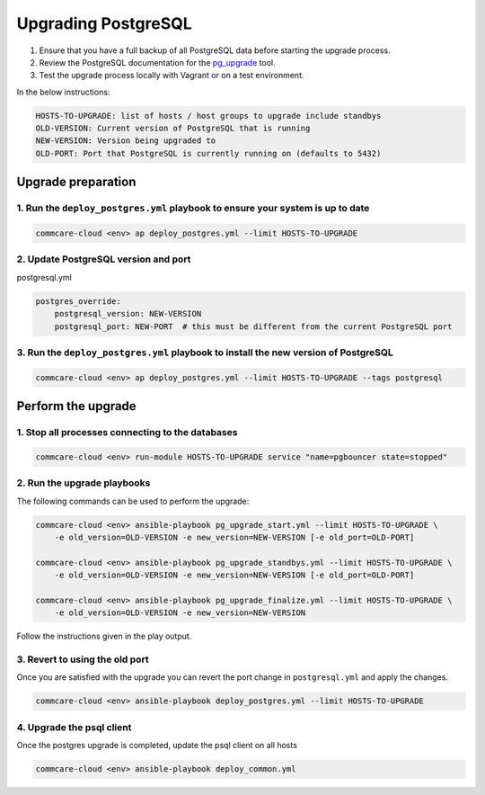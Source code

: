 
Upgrading PostgreSQL
====================


#. Ensure that you have a full backup of all PostgreSQL data before starting the upgrade process.
#. Review the PostgreSQL documentation for the `pg_upgrade <https://www.postgresql.org/docs/current/pgupgrade.html>`_ tool.
#. Test the upgrade process locally with Vagrant or on a test environment.

In the below instructions:

.. code-block::

   HOSTS-TO-UPGRADE: list of hosts / host groups to upgrade include standbys
   OLD-VERSION: Current version of PostgreSQL that is running
   NEW-VERSION: Version being upgraded to
   OLD-PORT: Port that PostgreSQL is currently running on (defaults to 5432)


Upgrade preparation
^^^^^^^^^^^^^^^^^^^

1. Run the ``deploy_postgres.yml`` playbook to ensure your system is up to date
~~~~~~~~~~~~~~~~~~~~~~~~~~~~~~~~~~~~~~~~~~~~~~~~~~~~~~~~~~~~~~~~~~~~~~~~~~~~~~~~~~~

.. code-block::

   commcare-cloud <env> ap deploy_postgres.yml --limit HOSTS-TO-UPGRADE


2. Update PostgreSQL version and port
~~~~~~~~~~~~~~~~~~~~~~~~~~~~~~~~~~~~~

postgresql.yml

.. code-block:: yaml

   postgres_override:
       postgresql_version: NEW-VERSION
       postgresql_port: NEW-PORT  # this must be different from the current PostgreSQL port

3. Run the ``deploy_postgres.yml`` playbook to install the new version of PostgreSQL
~~~~~~~~~~~~~~~~~~~~~~~~~~~~~~~~~~~~~~~~~~~~~~~~~~~~~~~~~~~~~~~~~~~~~~~~~~~~~~~~~~~~~~~~

.. code-block::

   commcare-cloud <env> ap deploy_postgres.yml --limit HOSTS-TO-UPGRADE --tags postgresql


Perform the upgrade
^^^^^^^^^^^^^^^^^^^

1. Stop all processes connecting to the databases
~~~~~~~~~~~~~~~~~~~~~~~~~~~~~~~~~~~~~~~~~~~~~~~~~

.. code-block::

   commcare-cloud <env> run-module HOSTS-TO-UPGRADE service "name=pgbouncer state=stopped"


2. Run the upgrade playbooks
~~~~~~~~~~~~~~~~~~~~~~~~~~~~

The following commands can be used to perform the upgrade:

.. code-block::

   commcare-cloud <env> ansible-playbook pg_upgrade_start.yml --limit HOSTS-TO-UPGRADE \
       -e old_version=OLD-VERSION -e new_version=NEW-VERSION [-e old_port=OLD-PORT]

   commcare-cloud <env> ansible-playbook pg_upgrade_standbys.yml --limit HOSTS-TO-UPGRADE \
       -e old_version=OLD-VERSION -e new_version=NEW-VERSION [-e old_port=OLD-PORT]

   commcare-cloud <env> ansible-playbook pg_upgrade_finalize.yml --limit HOSTS-TO-UPGRADE \
       -e old_version=OLD-VERSION -e new_version=NEW-VERSION


Follow the instructions given in the play output.

3. Revert to using the old port
~~~~~~~~~~~~~~~~~~~~~~~~~~~~~~~

Once you are satisfied with the upgrade you can revert the port change in ``postgresql.yml``
and apply the changes.

.. code-block::

   commcare-cloud <env> ansible-playbook deploy_postgres.yml --limit HOSTS-TO-UPGRADE

4. Upgrade the psql client
~~~~~~~~~~~~~~~~~~~~~~~~~~~~~~~

Once the postgres upgrade is completed, update the psql client on all hosts

.. code-block::

   commcare-cloud <env> ansible-playbook deploy_common.yml
